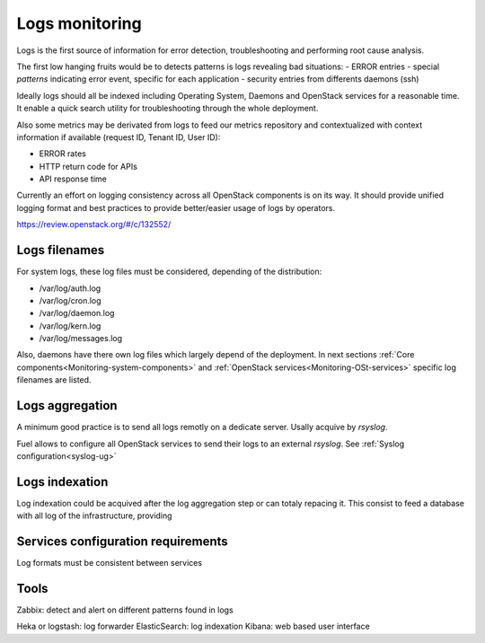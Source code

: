 
.. _Monitoring-Logs:

Logs monitoring
===============

Logs is the first source of information for error detection, troubleshooting and performing root cause analysis.

The first low hanging fruits would be to detects patterns is logs revealing bad situations:
- ERROR entries
- special *patterns* indicating error event, specific for each application
- security entries from differents daemons (ssh)

Ideally logs should all be indexed including Operating System, Daemons and OpenStack services for a reasonable time. It enable a quick search utility for troubleshooting through the whole deployment.

Also some metrics may be derivated from logs to feed our metrics repository and contextualized with context information if available (request ID, Tenant ID, User ID):

- ERROR rates
- HTTP return code for APIs
- API response time

Currently an effort on logging consistency across all OpenStack components is on its way. It should provide unified logging format and best practices to provide better/easier usage of logs by operators.

https://review.openstack.org/#/c/132552/

Logs filenames
--------------

For system logs, these log files must be considered, depending of the distribution:

- /var/log/auth.log
- /var/log/cron.log
- /var/log/daemon.log
- /var/log/kern.log
- /var/log/messages.log


Also, daemons have there own log files which largely depend of the deployment.
In next sections :ref:`Core components<Monitoring-system-components>` and
:ref:`OpenStack services<Monitoring-OSt-services>` specific log filenames are listed.


Logs aggregation
----------------

A minimum good practice is to send all logs remotly on a dedicate server. Usally acquive by *rsyslog*.

Fuel allows to configure all OpenStack services to send their logs to an external *rsyslog*.  See :ref:`Syslog configuration<syslog-ug>`

Logs indexation
---------------

Log indexation could be acquived after the log aggregation step or can totaly repacing it.
This consist to feed a database with all log of the infrastructure, providing


Services configuration requirements
-----------------------------------

Log formats must be consistent between services


Tools
-----

Zabbix: detect and alert on different patterns found in logs

Heka or logstash: log forwarder
ElasticSearch: log indexation
Kibana: web based user interface
